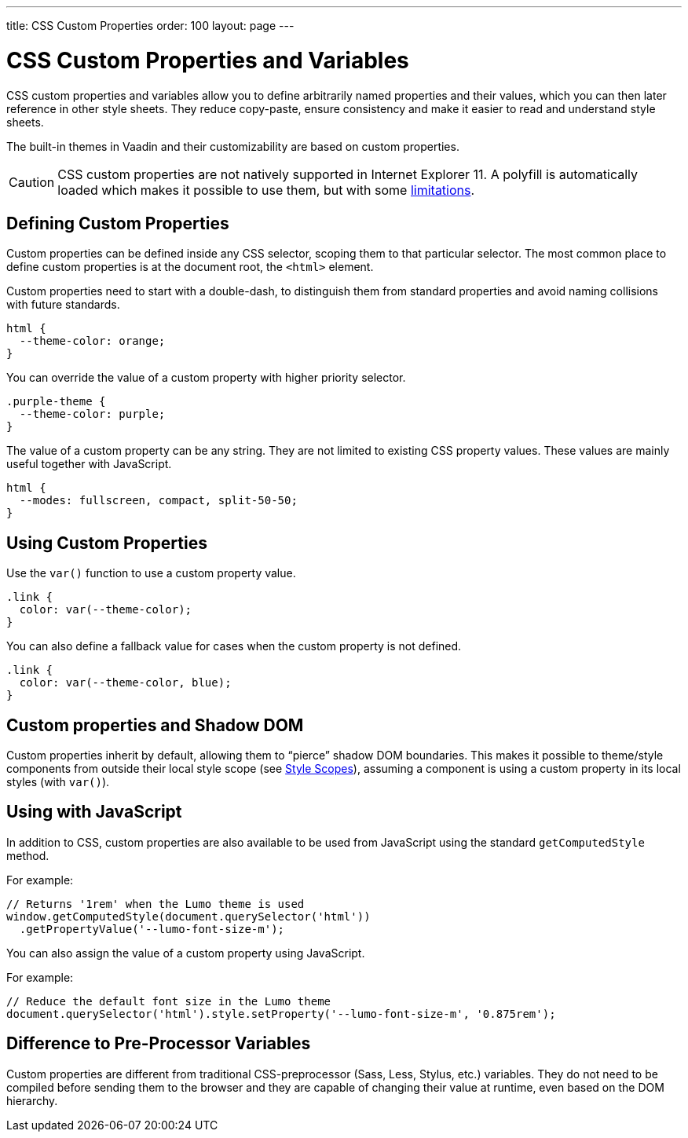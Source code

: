 ---
title: CSS Custom Properties
order: 100
layout: page
---

= CSS Custom Properties and Variables

CSS custom properties and variables allow you to define arbitrarily named properties and their values, which you can then later reference in other style sheets.
They reduce copy-paste, ensure consistency and make it easier to read and understand style sheets.

The built-in themes in Vaadin and their customizability are based on custom properties.

[CAUTION]
CSS custom properties are not natively supported in Internet Explorer 11.
A polyfill is automatically loaded which makes it possible to use them, but with some https://github.com/webcomponents/polyfills/tree/master/packages/shadycss#limitations[limitations].


== Defining Custom Properties

Custom properties can be defined inside any CSS selector, scoping them to that particular selector.
The most common place to define custom properties is at the document root, the `<html>` element.

Custom properties need to start with a double-dash, to distinguish them from standard properties and avoid naming collisions with future standards.

[source,css]
----
html {
  --theme-color: orange;
}
----

You can override the value of a custom property with higher priority selector.

[source,css]
----
.purple-theme {
  --theme-color: purple;
}
----

The value of a custom property can be any string.
They are not limited to existing CSS property values.
These values are mainly useful together with JavaScript.

[source,css]
----
html {
  --modes: fullscreen, compact, split-50-50;
}
----

== Using Custom Properties

Use the `var()` function to use a custom property value.

[source,css]
----
.link {
  color: var(--theme-color);
}
----

You can also define a fallback value for cases when the custom property is not defined.

[source,css]
----
.link {
  color: var(--theme-color, blue);
}
----

== Custom properties and Shadow DOM

Custom properties inherit by default, allowing them to “pierce” shadow DOM boundaries.
This makes it possible to theme/style components from outside their local style scope (see <<style-scopes#,Style Scopes>>), assuming a component is using a custom property in its local styles (with `var()`).


== Using with JavaScript

In addition to CSS, custom properties are also available to be used from JavaScript using the standard `getComputedStyle` method.

For example:

[source, javascript]
----
// Returns '1rem' when the Lumo theme is used
window.getComputedStyle(document.querySelector('html'))
  .getPropertyValue('--lumo-font-size-m');
----

You can also assign the value of a custom property using JavaScript.

For example:

[source, javascript]
----
// Reduce the default font size in the Lumo theme
document.querySelector('html').style.setProperty('--lumo-font-size-m', '0.875rem');
----


== Difference to Pre-Processor Variables

Custom properties are different from traditional CSS-preprocessor (Sass, Less, Stylus, etc.) variables. They do not need to be compiled before sending them to the browser and they are capable of changing their value at runtime, even based on the DOM hierarchy.

ifdef::web[]
== Related Tutorials

- https://vaadin.com/tutorials/css-variables[Styling Web Components with CSS variables]
- https://vaadin.com/tutorials/css-encapsulation-with-shadow-dom[CSS Encapsulation with Shadow DOM]
endif::web[]
